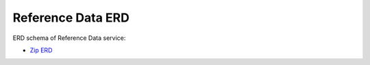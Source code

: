 ===================
Reference Data ERD
===================

ERD schema of Reference Data service:

* `Zip ERD <http://build.openlmis.org/job/OpenLMIS-referencedata-pipeline/job/rel-9.0.0/lastSuccessfulBuild/artifact/erd-referencedata.zip>`_
